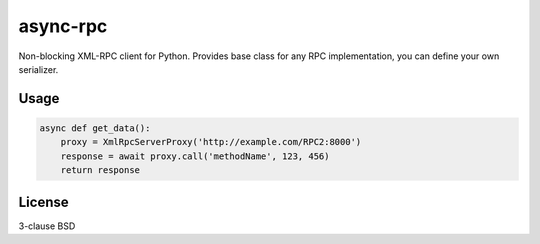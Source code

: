 async-rpc
=========

Non-blocking XML-RPC client for Python. Provides base class for any RPC
implementation, you can define your own serializer.

Usage
-----

.. code-block:: python

    async def get_data():
        proxy = XmlRpcServerProxy('http://example.com/RPC2:8000')
        response = await proxy.call('methodName', 123, 456)
        return response

License
-------

3-clause BSD
